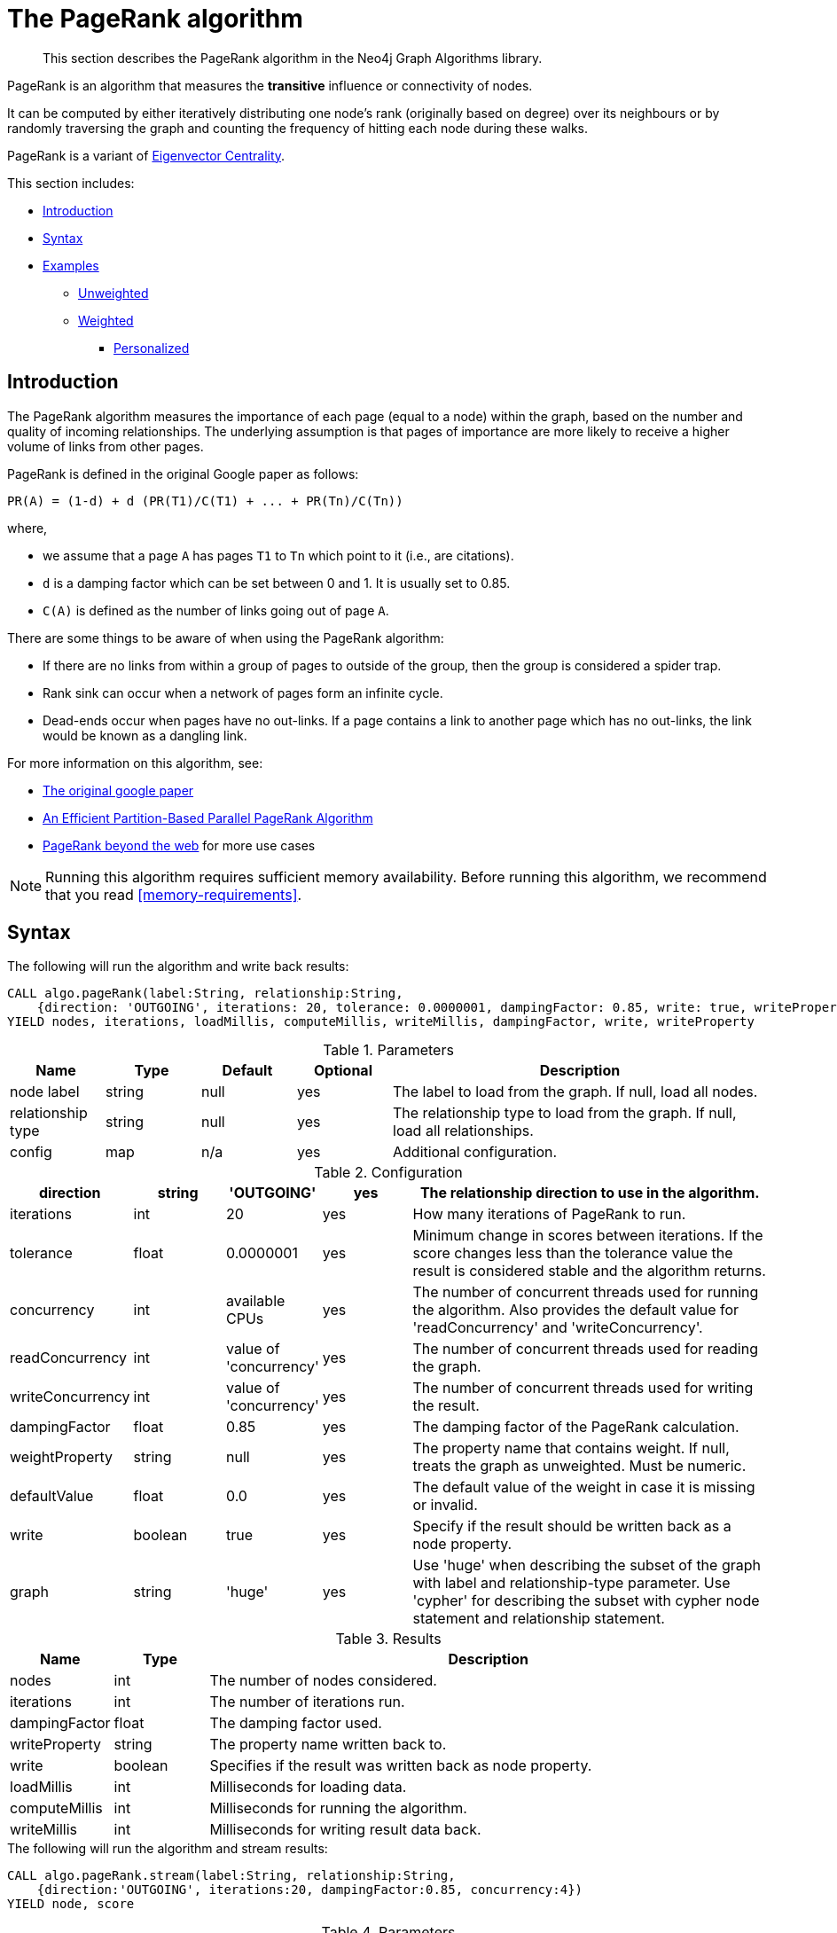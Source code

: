 [[algorithms-pagerank]]
= The PageRank algorithm

[abstract]
--
This section describes the PageRank algorithm in the Neo4j Graph Algorithms library.
--

// tag::introduction[]
PageRank is an algorithm that measures the *transitive* influence or connectivity of nodes.

It can be computed by either iteratively distributing one node's rank (originally based on degree) over its neighbours or by randomly traversing the graph and counting the frequency of hitting each node during these walks.

// TODO: Eigenvector is labs, so "a variant" might be misleading?
PageRank is a variant of <<labs-algorithms-eigenvector, Eigenvector Centrality>>.
// end::introduction[]

This section includes:

* <<algorithms-pagerank-intro, Introduction>>
* <<algorithms-pagerank-syntax, Syntax>>
* <<algorithms-pagerank-examples, Examples>>
** <<algorithms-pagerank-examples-unweighted, Unweighted>>
** <<algorithms-pagerank-examples-weighted, Weighted>>
*** <<algorithms-pagerank-examples-personalized, Personalized>>

[[algorithms-pagerank-intro]]
== Introduction

The PageRank algorithm measures the importance of each page (equal to a node) within the graph, based on the number and quality of incoming relationships.
The underlying assumption is that pages of importance are more likely to receive a higher volume of links from other pages.

// tag::formula[]
PageRank is defined in the original Google paper as follows:

----
PR(A) = (1-d) + d (PR(T1)/C(T1) + ... + PR(Tn)/C(Tn))
----

where,

* we assume that a page `A` has pages `T1` to `Tn` which point to it (i.e., are citations).
* `d` is a damping factor which can be set between 0 and 1.
  It is usually set to 0.85.
* `C(A)` is defined as the number of links going out of page `A`.
// end::formula[]


There are some things to be aware of when using the PageRank algorithm:

* If there are no links from within a group of pages to outside of the group, then the group is considered a spider trap.
* Rank sink can occur when a network of pages form an infinite cycle.
* Dead-ends occur when pages have no out-links.
If a page contains a link to another page which has no out-links, the link would be known as a dangling link.


For more information on this algorithm, see:

* http://infolab.stanford.edu/~backrub/google.html[The original google paper^]
// according to java doc implantation based on
* http://delab.csd.auth.gr/~dimitris/courses/ir_spring06/page_rank_computing/01531136.pdf[An Efficient Partition-Based Parallel PageRank Algorithm^]
* https://arxiv.org/pdf/1407.5107.pdf[PageRank beyond the web^] for more use cases


[NOTE]
====
Running this algorithm requires sufficient memory availability.
Before running this algorithm, we recommend that you read <<memory-requirements>>.
====

[[algorithms-pagerank-syntax]]
== Syntax

.The following will run the algorithm and write back results:
[source, cypher]
----
CALL algo.pageRank(label:String, relationship:String,
    {direction: 'OUTGOING', iterations: 20, tolerance: 0.0000001, dampingFactor: 0.85, write: true, writeProperty: 'pagerank', concurrency: 4})
YIELD nodes, iterations, loadMillis, computeMillis, writeMillis, dampingFactor, write, writeProperty
----

.Parameters
[opts="header",cols="1,1,1,1,4"]
|===
| Name               | Type    | Default        | Optional | Description
| node label         | string  | null           | yes      | The label to load from the graph. If null, load all nodes.
| relationship type  | string  | null           | yes      | The relationship type to load from the graph. If null, load all relationships.
| config             | map     | n/a            | yes      | Additional configuration.
|===

.Configuration
[opts="header",cols="1,1,1,1,4"]
|===
| direction         | string  | 'OUTGOING'             | yes | The relationship direction to use in the algorithm.
| iterations        | int     | 20                     | yes | How many iterations of PageRank to run.
| tolerance         | float   | 0.0000001              | yes | Minimum change in scores between iterations. If the score changes less than the tolerance value the result is considered stable and the algorithm returns.
| concurrency       | int     | available CPUs         | yes | The number of concurrent threads used for running the algorithm. Also provides the default value for 'readConcurrency' and 'writeConcurrency'.
| readConcurrency   | int     | value of 'concurrency' | yes | The number of concurrent threads used for reading the graph.
| writeConcurrency  | int     | value of 'concurrency' | yes | The number of concurrent threads used for writing the result.
| dampingFactor     | float   | 0.85                   | yes | The damping factor of the PageRank calculation.
| weightProperty    | string  | null                   | yes | The property name that contains weight. If null, treats the graph as unweighted. Must be numeric.
| defaultValue      | float   | 0.0                    | yes | The default value of the weight in case it is missing or invalid.
| write             | boolean | true                   | yes | Specify if the result should be written back as a node property.
| graph             | string  | 'huge'                 | yes | Use 'huge' when describing the subset of the graph with label and relationship-type parameter. Use 'cypher' for describing the subset with cypher node statement and relationship statement.
|===

.Results
[opts="header",cols="1,1,6"]
|===
| Name          | Type    | Description
| nodes         | int     | The number of nodes considered.
| iterations    | int     | The number of iterations run.
| dampingFactor | float   | The damping factor used.
| writeProperty | string  | The property name written back to.
| write         | boolean | Specifies if the result was written back as node property.
| loadMillis    | int     | Milliseconds for loading data.
| computeMillis | int     | Milliseconds for running the algorithm.
| writeMillis   | int     | Milliseconds for writing result data back.
|===

.The following will run the algorithm and stream results:
[source, cypher]
----
CALL algo.pageRank.stream(label:String, relationship:String,
    {direction:'OUTGOING', iterations:20, dampingFactor:0.85, concurrency:4})
YIELD node, score
----

.Parameters
[opts="header",cols="1,1,1,1,4"]
|===
| Name               | Type    | Default        | Optional | Description
| node label         | string  | null           | yes      | The label to load from the graph. If null, load all nodes.
| relationship type  | string  | null           | yes      | The relationship type to load from the graph. If null, load all relationships.
| config             | map     | n/a            | yes      | Additional configuration.
|===

.Configuration
[opts="header",cols="1,1,1,1,4"]
|===
| direction        | string | 'OUTGOING'             | yes | The relationship direction to use in the algorithm.
| iterations       | int    | 20                     | yes | Specify how many iterations of PageRank to run.
| tolerance        | float  | 0.0000001              | yes | Minimum change in scores between iterations. If the score changes less than the tolerance value the result is considered stable and the algorithm returns.
| concurrency      | int    | available CPUs         | yes | The number of concurrent threads used for running the algorithm. Also provides the default value for 'readConcurrency'.
| readConcurrency  | int    | value of 'concurrency' | yes | The number of concurrent threads used for reading the graph.
| writeConcurrency | int    | value of 'concurrency' | yes | The number of concurrent threads used for writing the result.
| dampingFactor    | float  | 0.85                   | yes | The damping factor of the PageRank calculation.
| weightProperty   | string | null                   | yes | The property name that contains weight. If null, treats the graph as unweighted. Must be numeric.
| defaultValue     | float  | 0.0                    | yes | The default value of the weight in case it is missing or invalid.
| graph            | string | 'huge'                 | yes | Use 'huge' when describing the subset of the graph with label and relationship-type parameter. Use 'cypher' for describing the subset with cypher node statement and relationship statement.
|===

.Results
[opts="header"]
|===
| Name  | Type  | Description
| nodeId  | long  | Node ID
| score | float | PageRank weight
|===



// TODO: also constraints?
// TODO: Call out to graph loading?

[[algorithms-pagerank-examples]]
== Examples

Consider the graph created by the following Cypher statement:

[source, cypher]
----
MERGE (home:Page {name:'Home'})
MERGE (about:Page {name:'About'})
MERGE (product:Page {name:'Product'})
MERGE (links:Page {name:'Links'})
MERGE (a:Page {name:'Site A'})
MERGE (b:Page {name:'Site B'})
MERGE (c:Page {name:'Site C'})
MERGE (d:Page {name:'Site D'})

MERGE (home)-[:LINKS]->(about)
MERGE (about)-[:LINKS]->(home)
MERGE (product)-[:LINKS]->(home)
MERGE (home)-[:LINKS]->(product)
MERGE (links)-[:LINKS]->(home)
MERGE (home)-[:LINKS]->(links)
MERGE (links)-[:LINKS]->(a)
MERGE (a)-[:LINKS]->(home)
MERGE (links)-[:LINKS]->(b)
MERGE (b)-[:LINKS]->(home)
MERGE (links)-[:LINKS]->(c)
MERGE (c)-[:LINKS]->(home)
MERGE (links)-[:LINKS]->(d)
MERGE (d)-[:LINKS]->(home)
----

[[algorithms-pagerank-examples-unweighted]]
=== Unweighted

.The following will run the algorithm and stream results:
[source, cypher]
----
CALL algo.pageRank.stream('Page', 'LINKS', {
  iterations:20,
  dampingFactor:0.85
})
YIELD nodeId, score
RETURN algo.asNode(nodeId).name AS Name, score AS PageRank
ORDER BY score DESC
----

.Results
[opts="header",cols="1,1"]
|===
| Name    | PageRank
| Home    | 3.232
| Product | 1.059
| Links   | 1.059
| About   | 1.059
| Site A  | 0.328
| Site B  | 0.328
| Site C  | 0.328
| Site D  | 0.328
|===

To instead write the page-rank score to a node property in the Neo4j graph, use this query:

.The following will run the algorithm and write back results:
[source, cypher]
----
CALL algo.pageRank('Page', 'LINKS', {
  iterations:20,
  dampingFactor:0.85,
  write: true,
  writeProperty:"pagerank"
})
YIELD nodes AS Nodes, iterations AS Iterations, dampingFactor AS DampingFactor, writeProperty AS PropertyName
----

.Results
[opts="header",cols="1m,1m,1m,1m"]
|===
| Nodes | Iterations | DampingFactor | PropertyName
| 8     | 20         | 0.85          | "pagerank"
|===

[[algorithms-pagerank-examples-weighted]]
=== Weighted

.The following will run the algorithm and stream results:
[source, cypher]
----
CALL algo.pageRank.stream('Page', 'LINKS', {
  iterations:20,
  dampingFactor:0.85,
  weightProperty:'weight',
  write: true,
  writeProperty:'pagerank'
})
YIELD nodeId, score
RETURN algo.asNode(nodeId).name AS Name, score AS PageRank
ORDER BY score DESC
----

.Results
[opts="header",cols="1,1"]
|===
| Name    | PageRank
| Home    | 3.550
| Product | 1.954
| Links   | 0.751
| About   | 0.751
| Site A  | 0.182
| Site B  | 0.182
| Site C  | 0.182
| Site D  | 0.182
|===

To instead write the page-rank score to a node property in the Neo4j graph, use this query:

.The following will run the algorithm and write back results:
[source, cypher]
----
CALL algo.pageRank('Page', 'LINKS', {
  iterations:20,
  dampingFactor:0.85,
  weightProperty:'weight',
  write: true,
  writeProperty:'pagerank'
})
YIELD nodes AS Nodes, iterations AS Iterations, dampingFactor AS DampingFactor, writeProperty AS PropertyName
----

.Results
[opts="header",cols="1m,1m,1m,1m"]
|===
| Nodes | Iterations | DampingFactor | PropertyName
| 8     | 20         | 0.85          | "pagerank"
|===


[[algorithms-pagerank-examples-personalized]]
==== Personalized

Personalized PageRank is a variation of PageRank which is biased towards a set of `sourceNodes`.
This variant of PageRank is often used as part of https://www.r-bloggers.com/from-random-walks-to-personalized-pagerank/[recommender systems^].

The following examples show how to run PageRank centered around 'Site A'.


.The following will run the algorithm and stream results:
[source, cypher]
----
MATCH (siteA:Page {name: "Site A"})
CALL algo.pageRank.stream('Page', 'LINKS', {
  iterations:20,
  dampingFactor:0.85,
  sourceNodes: [siteA]
})
YIELD nodeId, score
RETURN algo.asNode(nodeId).name AS Name, score AS PageRank
ORDER BY score DESC
----

.Results
[opts="header",cols="1,1"]
|===
| Name    | PageRank
| Home    | 0.402
| Site A  | 0.169
| About   | 0.113
| Product | 0.113
| Links   | 0.113
| Site B  | 0.019
| Site C  | 0.019
| Site D  | 0.019
|===


.The following will run the algorithm and write back results:
[source, cypher]
----
CALL algo.pageRank('Page', 'LINKS', {
  iterations:20,
  dampingFactor:0.85,
  write: true,
  writeProperty:"pagerank"
})
YIELD nodes AS Nodes, iterations AS Iterations, dampingFactor AS DampingFactor, writeProperty AS PropertyName
----

.Results
[opts="header",cols="1m,1m,1m,1m"]
|===
| Nodes | Iterations | DampingFactor | PropertyName
| 8     | 20         | 0.85          | "pagerank"
|===